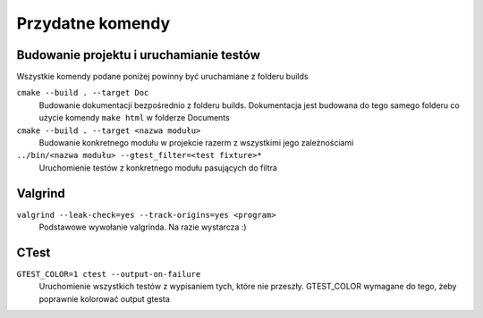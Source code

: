 Przydatne komendy
================================================================================

Budowanie projektu i uruchamianie testów
********************************************************************************

Wszystkie komendy podane poniżej powinny być uruchamiane z folderu builds

``cmake --build . --target Doc``
    Budowanie dokumentacji bezpośrednio z folderu builds. Dokumentacja jest
    budowana do tego samego folderu co użycie komendy ``make html`` w folderze
    Documents

``cmake --build . --target <nazwa modułu>``
    Budowanie konkretnego modułu w projekcie razerm z wszystkimi jego
    zależnościami

``../bin/<nazwa modułu> --gtest_filter=<test fixture>*``
    Uruchomienie testów z konkretnego modułu pasujących do filtra

Valgrind
********************************************************************************
``valgrind --leak-check=yes --track-origins=yes <program>``
    Podstawowe wywołanie valgrinda. Na razie wystarcza :)

CTest
********************************************************************************
``GTEST_COLOR=1 ctest --output-on-failure``
    Uruchomienie wszystkich testów z wypisaniem tych, które nie przeszły.
    GTEST_COLOR wymagane do tego, żeby poprawnie kolorować output gtesta
